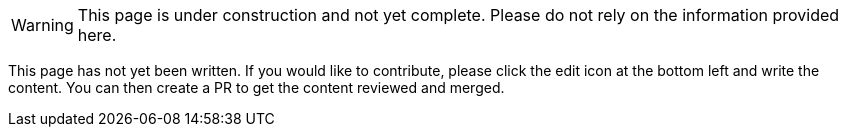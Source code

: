 
WARNING: This page is under construction and not yet complete.
Please do not rely on the information provided here.

This page has not yet been written.
If you would like to contribute, please click the edit icon at the bottom left and write the content.
You can then create a PR to get the content reviewed and merged.
